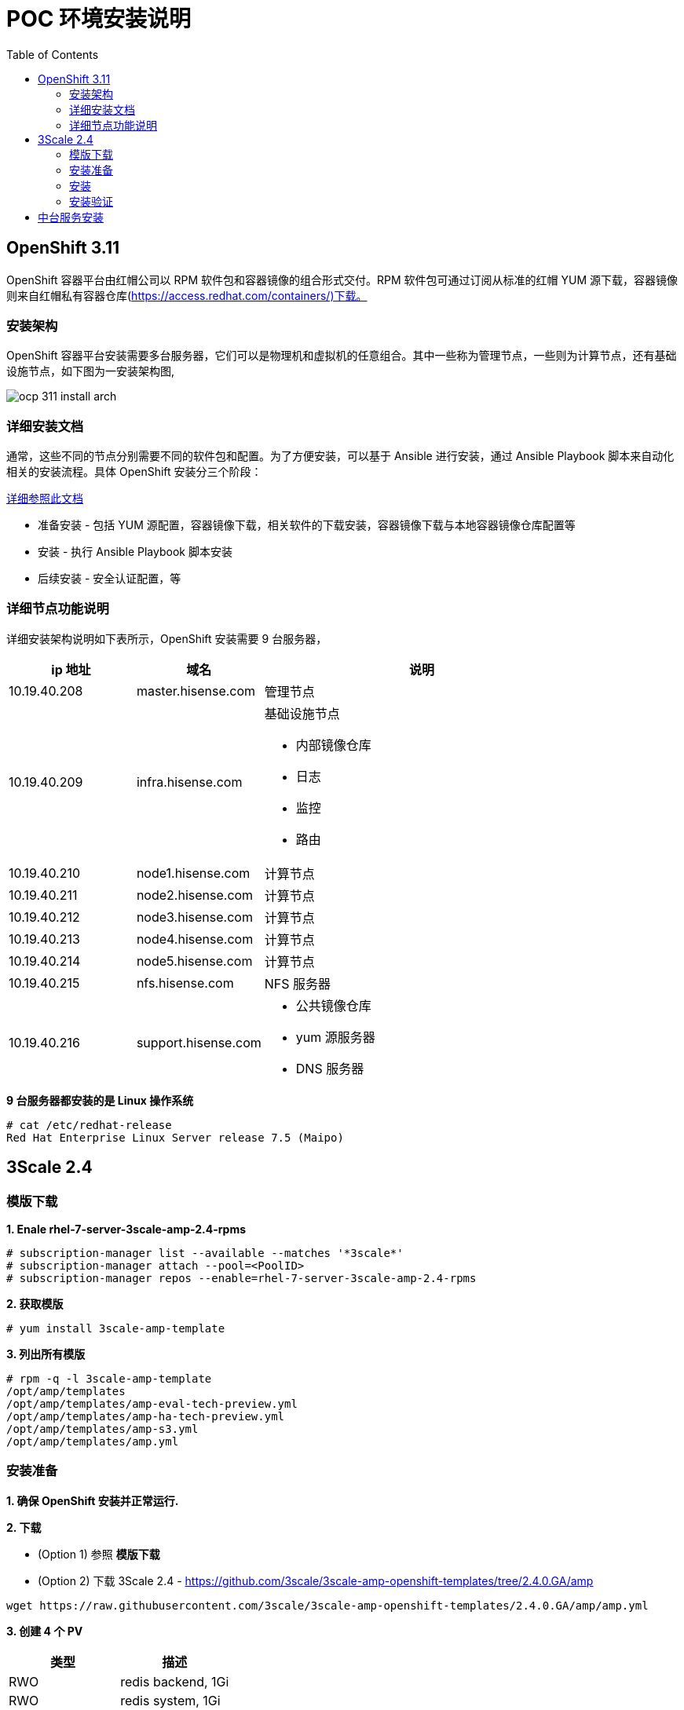 = POC 环境安装说明
:toc: manual

== OpenShift 3.11

OpenShift 容器平台由红帽公司以 RPM 软件包和容器镜像的组合形式交付。RPM 软件包可通过订阅从标准的红帽 YUM 源下载，容器镜像则来自红帽私有容器仓库(https://access.redhat.com/containers/)下载。  

=== 安装架构

OpenShift 容器平台安装需要多台服务器，它们可以是物理机和虚拟机的任意组合。其中一些称为管理节点，一些则为计算节点，还有基础设施节点，如下图为一安装架构图,

image:img/ocp-311-install-arch.png[]

=== 详细安装文档

通常，这些不同的节点分别需要不同的软件包和配置。为了方便安装，可以基于 Ansible 进行安装，通过 Ansible Playbook 脚本来自动化相关的安装流程。具体 OpenShift 安装分三个阶段：

link:http://ksoong.org/docs/content/openshift/install/[详细参照此文档]

* 准备安装 - 包括 YUM 源配置，容器镜像下载，相关软件的下载安装，容器镜像下载与本地容器镜像仓库配置等
* 安装 - 执行 Ansible Playbook 脚本安装
* 后续安装 - 安全认证配置，等

=== 详细节点功能说明

详细安装架构说明如下表所示，OpenShift 安装需要 9 台服务器，

[cols="2,2,5a"]
|===
|ip 地址 |域名 |说明

|10.19.40.208
|master.hisense.com
|管理节点

|10.19.40.209
|infra.hisense.com
|基础设施节点

* 内部镜像仓库
* 日志
* 监控
* 路由

|10.19.40.210
|node1.hisense.com
|计算节点

|10.19.40.211
|node2.hisense.com
|计算节点

|10.19.40.212
|node3.hisense.com
|计算节点

|10.19.40.213
|node4.hisense.com
|计算节点

|10.19.40.214
|node5.hisense.com
|计算节点

|10.19.40.215
|nfs.hisense.com
|NFS 服务器

|10.19.40.216
|support.hisense.com
|
* 公共镜像仓库
* yum 源服务器
* DNS 服务器
|===

[source, text]
.*9 台服务器都安装的是 Linux 操作系统*
----
# cat /etc/redhat-release 
Red Hat Enterprise Linux Server release 7.5 (Maipo)
----

== 3Scale 2.4

=== 模版下载

[source, text]
.*1. Enale rhel-7-server-3scale-amp-2.4-rpms*
----
# subscription-manager list --available --matches '*3scale*'
# subscription-manager attach --pool=<PoolID>
# subscription-manager repos --enable=rhel-7-server-3scale-amp-2.4-rpms
----

[source, text]
.*2. 获取模版*
----
# yum install 3scale-amp-template
----

[source, text]
.*3. 列出所有模版*
----
# rpm -q -l 3scale-amp-template
/opt/amp/templates
/opt/amp/templates/amp-eval-tech-preview.yml
/opt/amp/templates/amp-ha-tech-preview.yml
/opt/amp/templates/amp-s3.yml
/opt/amp/templates/amp.yml
----

=== 安装准备

*1. 确保 OpenShift 安装并正常运行.*

*2. 下载*

* (Option 1) 参照 *模版下载*

* (Option 2) 下载 3Scale 2.4 - https://github.com/3scale/3scale-amp-openshift-templates/tree/2.4.0.GA/amp

[source, bash]
----
wget https://raw.githubusercontent.com/3scale/3scale-amp-openshift-templates/2.4.0.GA/amp/amp.yml
----

*3. 创建 4 个 PV*

|===
|类型 |描述

|RWO
|redis backend, 1Gi

|RWO
|redis system, 1Gi

|RWO
|mysql, 1Gi

|RWX
|system, 100Mi
|===

NFS 服务器创建 exporter:

[source, text]
----
mkdir -p /srv/nfs/3scale/pv{1..4}

for pvnum in {1..4} ; do
echo "/srv/nfs/3scale/pv${pvnum} *(rw,root_squash)" >> /etc/exports.d/openshift-3scale.exports
chown -R nfsnobody.nfsnobody  /srv/nfs/3scale/pv${pvnum}
chmod -R 777 /srv/nfs
done

systemctl restart nfs-server
----

创建 3scale-24-mysql PV 的 yaml 文件：

[source, yaml]
----
{
  "apiVersion": "v1",
  "kind": "PersistentVolume",
  "metadata": {
    "name": "pv1"
  },
  "spec": {
    "capacity": {
        "storage": "1Gi"
    },
    "accessModes": [ "ReadWriteOnce" ],
    "nfs": {
        "path": "/srv/nfs/3scale/pv1",
        "server": "nfs.hisense.com"
    },
    "persistentVolumeReclaimPolicy": "Recycle"
  }
}
----

创建 3scale-24-redis-backend PV 的 yaml 文件:

[source, yaml]
----
{
  "apiVersion": "v1",
  "kind": "PersistentVolume",
  "metadata": {
    "name": "pv2"
  },
  "spec": {
    "capacity": {
        "storage": "1Gi"
    },
    "accessModes": [ "ReadWriteOnce" ],
    "nfs": {
        "path": "/srv/nfs/3scale/pv2",
        "server": "nfs.hisense.com"
    },
    "persistentVolumeReclaimPolicy": "Recycle"
  }
}
----

创建 3scale-24-redis-system PV 的 yaml 文件:

[source, text]
----
{
  "apiVersion": "v1",
  "kind": "PersistentVolume",
  "metadata": {
    "name": "pv3"
  },
  "spec": {
    "capacity": {
        "storage": "1Gi"
    },
    "accessModes": [ "ReadWriteOnce" ],
    "nfs": {
        "path": "/srv/nfs/3scale/pv3",
        "server": "nfs.hisense.com"
    },
    "persistentVolumeReclaimPolicy": "Recycle"
  }
}
----

创建 3scale-24-system PV 的 yaml 文件:

[source, text]
----
{
  "apiVersion": "v1",
  "kind": "PersistentVolume",
  "metadata": {
    "name": "pv4"
  },
  "spec": {
    "capacity": {
        "storage": "100Mi"
    },
    "accessModes": [ "ReadWriteMany" ],
    "nfs": {
        "path": "/srv/nfs/3scale/pv4",
        "server": "nfs.hisense.com"
    },
    "persistentVolumeReclaimPolicy": "Retain"
  }
}
----

查克创建的相关 PV

[source, text]
----
# oc get pv | grep pv-3scale-24
pv-3scale-24-mysql           1Gi        RWO            Recycle          Available                   15s
pv-3scale-24-redis-backend   1Gi        RWO            Recycle          Available                   15s
pv-3scale-24-redis-system    1Gi        RWO            Recycle          Available                   15s
pv-3scale-24-system          100Mi      RWX            Retain           Available                   15s
----

[source, bash]
.*4. 下载 3Scale 2.4 所需的容器镜像*
----
registry.access.redhat.com/3scale-amp24/backend
registry.access.redhat.com/3scale-amp24/zync
registry.access.redhat.com/3scale-amp24/apicast-gateway
registry.access.redhat.com/3scale-amp22/wildcard-router
registry.access.redhat.com/3scale-amp24/system
registry.access.redhat.com/rhscl/postgresql-95-rhel7:9.5
registry.access.redhat.com/rhscl/mysql-57-rhel7:5.7
registry.access.redhat.com/3scale-amp20/memcached
registry.access.redhat.com/rhscl/redis-32-rhel7:3.2
----

=== 安装

[source, bash]
.*1 - 创建一个工程*
----
oc new-project 3scale-amp --display-name="3scale APM 2.4" --description="3scale AMP 2.4"
----

[source, text]
.*2 - 根据模版创建容器部署对象*
----
# oc new-app -f amp.yml --param ADMIN_PASSWORD=redhat --param MASTER_PASSWORD=redhat --param WILDCARD_DOMAIN=apps.hisense.com --param WILDCARD_POLICY=Subdomain
--> Deploying template "3scale-amp/3scale-api-management" for "amp.yml" to project 3scale-amp

     3scale API Management
     ---------
     3scale API Management main system

     Login on https://3scale-admin.apps.hisense.com as admin/redhat

     * With parameters:
        * AMP_RELEASE=2.4.0
        * APP_LABEL=3scale-api-management
        * TENANT_NAME=3scale
        * RWX_STORAGE_CLASS=null
        * AMP_BACKEND_IMAGE=registry.hisense.com/3scale-amp24/backend
        * AMP_ZYNC_IMAGE=registry.hisense.com/3scale-amp24/zync
        * AMP_APICAST_IMAGE=registry.hisense.com/3scale-amp24/apicast-gateway
        * AMP_ROUTER_IMAGE=registry.hisense.com/3scale-amp22/wildcard-router
        * AMP_SYSTEM_IMAGE=registry.hisense.com/3scale-amp24/system
        * POSTGRESQL_IMAGE=registry.hisense.com/rhscl/postgresql-95-rhel7:9.5
        * MYSQL_IMAGE=registry.hisense.com/rhscl/mysql-57-rhel7:5.7
        * MEMCACHED_IMAGE=registry.hisense.com/3scale-amp20/memcached
        * IMAGESTREAM_TAG_IMPORT_INSECURE=false
        * REDIS_IMAGE=registry.hisense.com/rhscl/redis-32-rhel7:3.2
        * MySQL User=mysql
        * MySQL Password=ld6lc7js # generated
        * MySQL Database Name=system
        * MySQL Root password.=qv0wq2pg # generated
        * SYSTEM_BACKEND_USERNAME=3scale_api_user
        * SYSTEM_BACKEND_PASSWORD=kxrcwfhd # generated
        * SYSTEM_BACKEND_SHARED_SECRET=sgn2xnkb # generated
        * SYSTEM_APP_SECRET_KEY_BASE=3a41d8786540debe258d4585ec861215c02d181cbb31424864032ae2a1a57867a7381c820eabac878c86a385082136013626edd0276c7c248136653405744c04 # generated
        * ADMIN_PASSWORD=redhat
        * ADMIN_USERNAME=admin
        * ADMIN_ACCESS_TOKEN=7ggqj3ipnl1v4srr # generated
        * MASTER_NAME=master
        * MASTER_USER=master
        * MASTER_PASSWORD=redhat
        * MASTER_ACCESS_TOKEN=1s2gnhr0 # generated
        * RECAPTCHA_PUBLIC_KEY=
        * RECAPTCHA_PRIVATE_KEY=
        * PostgreSQL Connection Password=r3xGXkO24MghV6kf # generated
        * ZYNC_SECRET_KEY_BASE=44bOFigQAFG1RXkK # generated
        * ZYNC_AUTHENTICATION_TOKEN=vp1HtV133TJ3fcjl # generated
        * APICAST_ACCESS_TOKEN=d83s08n5 # generated
        * APICAST_MANAGEMENT_API=status
        * APICAST_OPENSSL_VERIFY=false
        * APICAST_RESPONSE_CODES=true
        * APICAST_REGISTRY_URL=http://apicast-staging:8090/policies
        * WILDCARD_DOMAIN=apps.hisense.com
        * WILDCARD_POLICY=Subdomain

--> Creating resources ...
    imagestream.image.openshift.io "amp-backend" created
    imagestream.image.openshift.io "amp-zync" created
    imagestream.image.openshift.io "amp-apicast" created
    imagestream.image.openshift.io "amp-wildcard-router" created
    imagestream.image.openshift.io "amp-system" created
    imagestream.image.openshift.io "postgresql" created
    deploymentconfig.apps.openshift.io "backend-redis" created
    service "backend-redis" created
    configmap "redis-config" created
    persistentvolumeclaim "backend-redis-storage" created
    deploymentconfig.apps.openshift.io "system-redis" created
    persistentvolumeclaim "system-redis-storage" created
    deploymentconfig.apps.openshift.io "backend-cron" created
    deploymentconfig.apps.openshift.io "backend-listener" created
    service "backend-listener" created
    route.route.openshift.io "backend" created
    deploymentconfig.apps.openshift.io "backend-worker" created
    configmap "backend-environment" created
    secret "backend-internal-api" created
    secret "backend-redis" created
    secret "backend-listener" created
    deploymentconfig.apps.openshift.io "system-mysql" created
    configmap "mysql-main-conf" created
    configmap "mysql-extra-conf" created
    persistentvolumeclaim "mysql-storage" created
    deploymentconfig.apps.openshift.io "system-memcache" created
    persistentvolumeclaim "system-storage" created
    service "system-provider" created
    service "system-master" created
    service "system-developer" created
    route.route.openshift.io "system-provider-admin" created
    route.route.openshift.io "system-master" created
    route.route.openshift.io "system-developer" created
    service "system-mysql" created
    service "system-redis" created
    service "system-sphinx" created
    service "system-memcache" created
    configmap "system" created
    configmap "smtp" created
    configmap "system-environment" created
    deploymentconfig.apps.openshift.io "system-app" created
    deploymentconfig.apps.openshift.io "system-sidekiq" created
    deploymentconfig.apps.openshift.io "system-sphinx" created
    secret "system-events-hook" created
    secret "system-redis" created
    secret "system-master-apicast" created
    secret "system-database" created
    secret "system-seed" created
    secret "system-recaptcha" created
    secret "system-app" created
    secret "system-memcache" created
    deploymentconfig.apps.openshift.io "zync" created
    deploymentconfig.apps.openshift.io "zync-database" created
    service "zync" created
    service "zync-database" created
    secret "zync" created
    deploymentconfig.apps.openshift.io "apicast-staging" created
    deploymentconfig.apps.openshift.io "apicast-production" created
    service "apicast-staging" created
    service "apicast-production" created
    route.route.openshift.io "api-apicast-staging" created
    route.route.openshift.io "api-apicast-production" created
    configmap "apicast-environment" created
    secret "apicast-redis" created
    deploymentconfig.apps.openshift.io "apicast-wildcard-router" created
    service "apicast-wildcard-router" created
    route.route.openshift.io "apicast-wildcard-router" created
--> Success
    Access your application via route 'backend-3scale.apps.hisense.com' 
    Access your application via route '3scale-admin.apps.hisense.com' 
    Access your application via route 'master.apps.hisense.com' 
    Access your application via route '3scale.apps.hisense.com' 
    Access your application via route 'api-3scale-apicast-staging.apps.hisense.com' 
    Access your application via route 'api-3scale-apicast-production.apps.hisense.com' 
    Access your application via route 'apicast-wildcard.apps.hisense.com' 
    Run 'oc status' to view your app.
----

=== 安装验证

[source, text]
.*1. 查看运行的容器*
----
# oc get pods
NAME                              READY     STATUS    RESTARTS   AGE
apicast-production-1-g2lfd        1/1       Running   0          32m
apicast-staging-1-qs9wc           1/1       Running   0          32m
apicast-wildcard-router-1-4q8jl   1/1       Running   0          32m
backend-cron-1-wdqp9              1/1       Running   0          32m
backend-listener-1-j85fg          1/1       Running   0          32m
backend-redis-1-bq7j8             1/1       Running   0          32m
backend-worker-1-l99nc            1/1       Running   0          32m
system-app-1-5vj47                3/3       Running   0          23m
system-memcache-1-kxllm           1/1       Running   0          32m
system-mysql-1-zqlzs              1/1       Running   0          32m
system-redis-1-7crfx              1/1       Running   0          32m
system-sidekiq-1-bwkjf            1/1       Running   0          32m
system-sphinx-1-fxs8k             1/1       Running   0          32m
zync-1-6cqt2                      1/1       Running   0          32m
zync-database-1-sbgcq             1/1       Running   0          32m
----

.*2. 查看容器的镜像*

使用 https://registry-console-default.apps.hisense.com/registry 可以查看内部镜像仓库。

image:img/3scale-24-registries.png[]

[source, text]
.*3 - 查看创建的 PVC*
----
# oc get pvc
NAME                    STATUS    VOLUME                       CAPACITY   ACCESS MODES   STORAGECLASS   AGE
backend-redis-storage   Bound     pv-3scale-24-redis-system    1Gi        RWO                           44m
mysql-storage           Bound     pv-3scale-24-redis-backend   1Gi        RWO                           44m
system-redis-storage    Bound     pv-3scale-24-mysql           1Gi        RWO                           44m
system-storage          Bound     pv-3scale-24-system          100Mi      RWX                           44m
----

[source, bash]
.*4 - 查看 Mysql 数据库*
----
$ oc rsh $(oc get pod | grep mysql | awk '{print $1}')
$ mysql -uroot system
mysql> show tables;
----

[source, bash]
.*5 - 登录 3Scale 管理界面，执行如下命令获取登录 URL*
----
$ cat /tmp/3scale_amp_provision_details.txt | grep Login
     Login on https://3scale-admin.apps.hisense.com as admin/admin
----

登录 https://3scale-admin.apps.hisense.com 进入到 3Scale 登录界面:

image:img/3scale-login.png[]

使用 `admin`/`redhat` 即可登录 3Scale API 管理控制台。

== 中台服务安装

具体参照 Case 操作步骤
